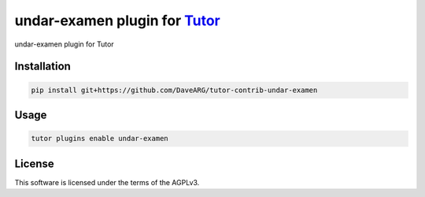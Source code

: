 undar-examen plugin for `Tutor <https://docs.tutor.edly.io>`__
##############################################################

undar-examen plugin for Tutor


Installation
************

.. code-block:: bash

    pip install git+https://github.com/DaveARG/tutor-contrib-undar-examen

Usage
*****

.. code-block:: bash

    tutor plugins enable undar-examen


License
*******

This software is licensed under the terms of the AGPLv3.

